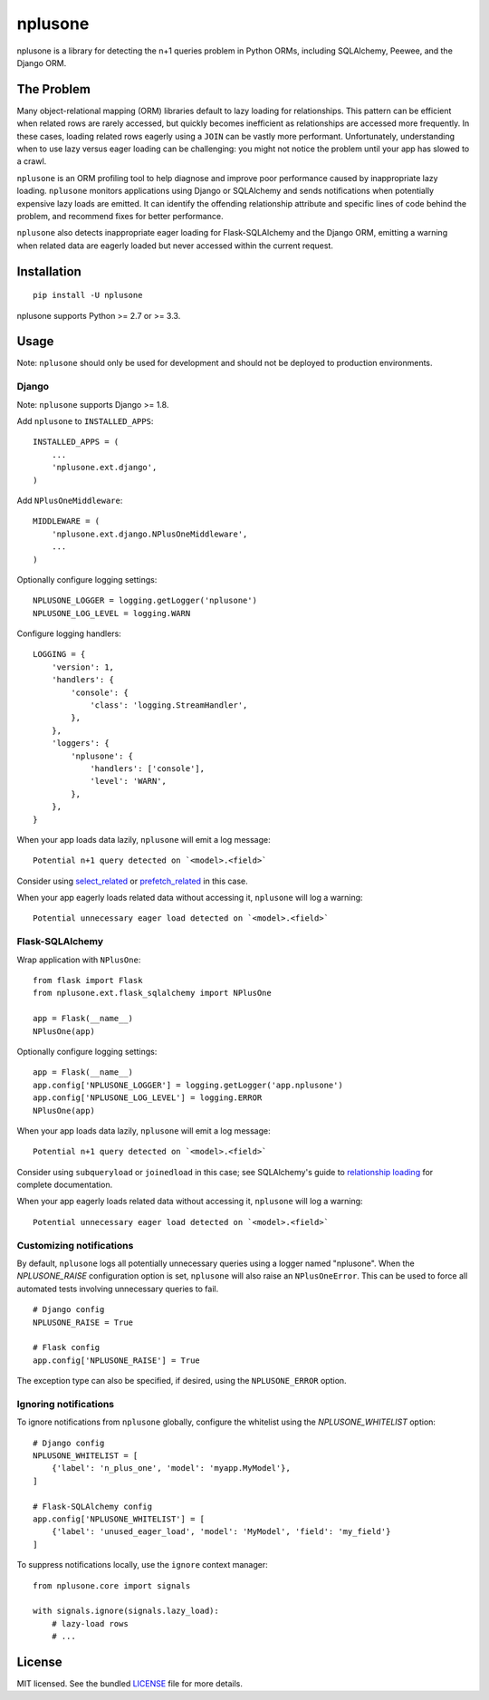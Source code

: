 ========
nplusone
========

.. image:: https://img.shields.io/pypi/v/nplusone.svg
    :target: http://badge.fury.io/py/nplusone
    :alt: Latest version

.. image:: https://img.shields.io/travis/jmcarp/nplusone/master.svg
    :target: https://travis-ci.org/jmcarp/nplusone
    :alt: Travis-CI

.. image:: https://img.shields.io/codecov/c/github/jmcarp/nplusone/master.svg
    :target: https://codecov.io/github/jmcarp/nplusone
    :alt: Code coverage

nplusone is a library for detecting the n+1 queries problem in Python ORMs, including SQLAlchemy, Peewee, and the Django ORM.

The Problem
===========

Many object-relational mapping (ORM) libraries default to lazy loading for relationships. This pattern can be efficient when related rows are rarely accessed, but quickly becomes inefficient as relationships are accessed more frequently. In these cases, loading related rows eagerly using a ``JOIN`` can be vastly more performant. Unfortunately, understanding when to use lazy versus eager loading can be challenging: you might not notice the problem until your app has slowed to a crawl.

``nplusone`` is an ORM profiling tool to help diagnose and improve poor performance caused by inappropriate lazy loading. ``nplusone`` monitors applications using Django or SQLAlchemy and sends notifications when potentially expensive lazy loads are emitted. It can identify the offending relationship attribute and specific lines of code behind the problem, and recommend fixes for better performance.

``nplusone`` also detects inappropriate eager loading for Flask-SQLAlchemy and the Django ORM, emitting a warning when related data are eagerly loaded but never accessed within the current request.

Installation
============

::

    pip install -U nplusone

nplusone supports Python >= 2.7 or >= 3.3.

Usage
=====

Note: ``nplusone`` should only be used for development and should not be deployed to production environments.

Django
******

Note: ``nplusone`` supports Django >= 1.8.

Add ``nplusone`` to ``INSTALLED_APPS``: ::

    INSTALLED_APPS = (
        ...
        'nplusone.ext.django',
    )

Add ``NPlusOneMiddleware``: ::

    MIDDLEWARE = (
        'nplusone.ext.django.NPlusOneMiddleware',
        ...
    )

Optionally configure logging settings: ::

    NPLUSONE_LOGGER = logging.getLogger('nplusone')
    NPLUSONE_LOG_LEVEL = logging.WARN

Configure logging handlers: ::

    LOGGING = {
        'version': 1,
        'handlers': {
            'console': {
                'class': 'logging.StreamHandler',
            },
        },
        'loggers': {
            'nplusone': {
                'handlers': ['console'],
                'level': 'WARN',
            },
        },
    }

When your app loads data lazily, ``nplusone`` will emit a log message: ::

    Potential n+1 query detected on `<model>.<field>`

Consider using `select_related <https://docs.djangoproject.com/en/1.8/ref/models/querysets/#select-related>`_ or `prefetch_related <https://docs.djangoproject.com/en/1.8/ref/models/querysets/#prefetch-related>`_ in this case.

When your app eagerly loads related data without accessing it, ``nplusone`` will log a warning: ::

    Potential unnecessary eager load detected on `<model>.<field>`

Flask-SQLAlchemy
****************

Wrap application with ``NPlusOne``: ::

    from flask import Flask
    from nplusone.ext.flask_sqlalchemy import NPlusOne

    app = Flask(__name__)
    NPlusOne(app)

Optionally configure logging settings: ::

    app = Flask(__name__)
    app.config['NPLUSONE_LOGGER'] = logging.getLogger('app.nplusone')
    app.config['NPLUSONE_LOG_LEVEL'] = logging.ERROR
    NPlusOne(app)

When your app loads data lazily, ``nplusone`` will emit a log message: ::

    Potential n+1 query detected on `<model>.<field>`

Consider using ``subqueryload`` or ``joinedload`` in this case; see SQLAlchemy's guide to `relationship loading <http://docs.sqlalchemy.org/en/latest/orm/loading_relationships.html>`_ for complete documentation.

When your app eagerly loads related data without accessing it, ``nplusone`` will log a warning: ::

    Potential unnecessary eager load detected on `<model>.<field>`

Customizing notifications
*************************

By default, ``nplusone`` logs all potentially unnecessary queries using a logger named "nplusone". When the `NPLUSONE_RAISE` configuration option is set, ``nplusone`` will also raise an ``NPlusOneError``. This can be used to force all automated tests involving unnecessary queries to fail. ::

    # Django config
    NPLUSONE_RAISE = True

    # Flask config
    app.config['NPLUSONE_RAISE'] = True

The exception type can also be specified, if desired, using the ``NPLUSONE_ERROR`` option.

Ignoring notifications
**********************

To ignore notifications from ``nplusone`` globally, configure the whitelist using the `NPLUSONE_WHITELIST` option: ::

    # Django config
    NPLUSONE_WHITELIST = [
        {'label': 'n_plus_one', 'model': 'myapp.MyModel'},
    ]

    # Flask-SQLAlchemy config
    app.config['NPLUSONE_WHITELIST'] = [
        {'label': 'unused_eager_load', 'model': 'MyModel', 'field': 'my_field'}
    ]

To suppress notifications locally, use the ``ignore`` context manager: ::

    from nplusone.core import signals

    with signals.ignore(signals.lazy_load):
        # lazy-load rows
        # ...

License
=======

MIT licensed. See the bundled `LICENSE <https://github.com/jmcarp/nplusone/blob/master/LICENSE>`_ file for more details.
